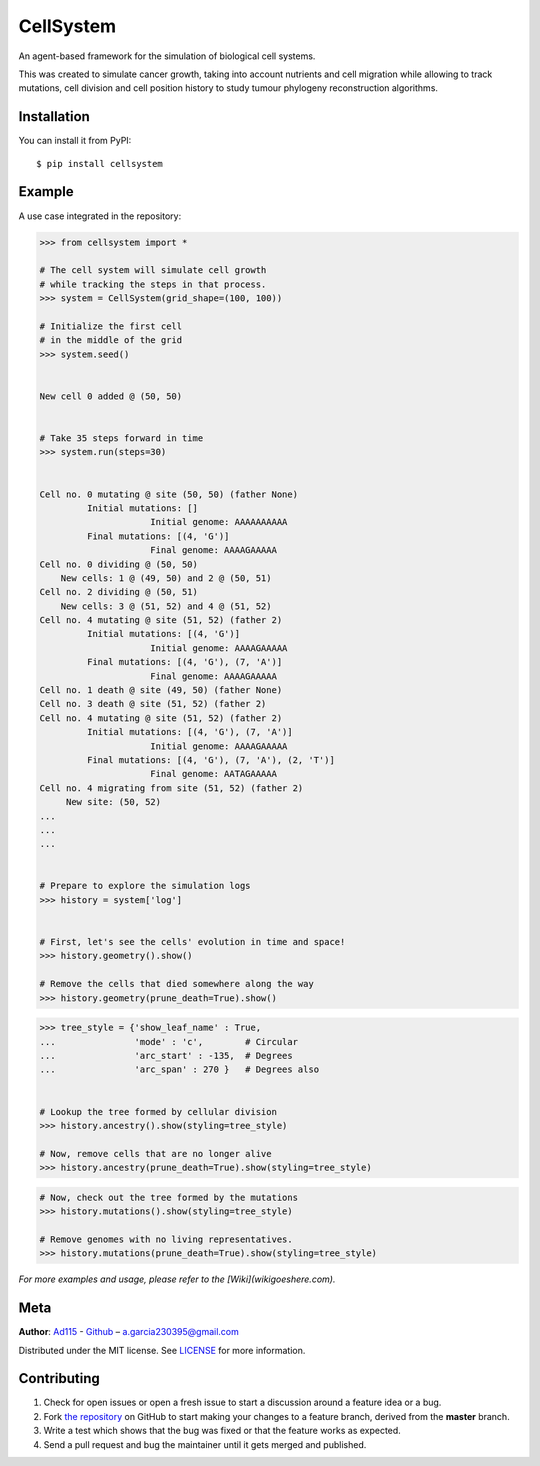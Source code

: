 ==========
CellSystem
==========

.. image:: https://img.shields.io/badge/Say%20Thanks-!-1EAEDB.svg
   :target: https://saythanks.io/inbox

An agent-based framework for the simulation of biological cell systems.

This was created to simulate cancer growth, taking into account nutrients and cell migration while allowing to track mutations, cell division and cell position history to study tumour phylogeny reconstruction algorithms.

.. image:: https://raw.githubusercontent.com/Ad115/Cell-System/master/assets/sidebyside.png
.. image:: https://raw.githubusercontent.com/Ad115/Cell-System/master/assets/spacetime.png


------------
Installation
------------

You can install it from PyPI::

    $ pip install cellsystem
    

-------
Example
-------

A use case integrated in the repository:

.. code-block:: python

    >>> from cellsystem import *

    # The cell system will simulate cell growth
    # while tracking the steps in that process.
    >>> system = CellSystem(grid_shape=(100, 100))

    # Initialize the first cell
    # in the middle of the grid
    >>> system.seed()
    
    
    New cell 0 added @ (50, 50)


    # Take 35 steps forward in time
    >>> system.run(steps=30)


    Cell no. 0 mutating @ site (50, 50) (father None)
             Initial mutations: []
                         Initial genome: AAAAAAAAAA
             Final mutations: [(4, 'G')]
                         Final genome: AAAAGAAAAA
    Cell no. 0 dividing @ (50, 50)
        New cells: 1 @ (49, 50) and 2 @ (50, 51)
    Cell no. 2 dividing @ (50, 51)
        New cells: 3 @ (51, 52) and 4 @ (51, 52)
    Cell no. 4 mutating @ site (51, 52) (father 2)
             Initial mutations: [(4, 'G')]
                         Initial genome: AAAAGAAAAA
             Final mutations: [(4, 'G'), (7, 'A')]
                         Final genome: AAAAGAAAAA
    Cell no. 1 death @ site (49, 50) (father None)
    Cell no. 3 death @ site (51, 52) (father 2)
    Cell no. 4 mutating @ site (51, 52) (father 2)
             Initial mutations: [(4, 'G'), (7, 'A')]
                         Initial genome: AAAAGAAAAA
             Final mutations: [(4, 'G'), (7, 'A'), (2, 'T')]
                         Final genome: AATAGAAAAA
    Cell no. 4 migrating from site (51, 52) (father 2)
         New site: (50, 52)
    ...
    ...
    ...


    # Prepare to explore the simulation logs
    >>> history = system['log']


    # First, let's see the cells' evolution in time and space!
    >>> history.geometry().show()

    # Remove the cells that died somewhere along the way
    >>> history.geometry(prune_death=True).show()
    

.. image:: https://raw.githubusercontent.com/Ad115/Cell-System/master/assets/geometry.png

.. image:: https://raw.githubusercontent.com/Ad115/Cell-System/master/assets/geometry_no_death.png


.. code-block:: python

    >>> tree_style = {'show_leaf_name' : True,
    ...               'mode' : 'c',        # Circular
    ...               'arc_start' : -135,  # Degrees
    ...               'arc_span' : 270 }   # Degrees also


    # Lookup the tree formed by cellular division
    >>> history.ancestry().show(styling=tree_style)

    # Now, remove cells that are no longer alive
    >>> history.ancestry(prune_death=True).show(styling=tree_style)


.. image:: https://raw.githubusercontent.com/Ad115/Cell-System/master/assets/ancestry.png

.. image:: https://raw.githubusercontent.com/Ad115/Cell-System/master/assets/ancestry_no_death.png


.. code-block:: python

    # Now, check out the tree formed by the mutations 
    >>> history.mutations().show(styling=tree_style)

    # Remove genomes with no living representatives.
    >>> history.mutations(prune_death=True).show(styling=tree_style)


.. image:: https://raw.githubusercontent.com/Ad115/Cell-System/master/assets/mutations.png

.. image:: https://raw.githubusercontent.com/Ad115/Cell-System/master/assets/mutations_no_death.png



*For more examples and usage, please refer to the [Wiki](wikigoeshere.com).*

----
Meta
----

**Author**: `Ad115 <https://agargar.wordpress.com/>`_ - `Github <https://github.com/Ad115/>`_ – a.garcia230395@gmail.com

Distributed under the MIT license. See `LICENSE <https://github.com/Ad115/Cell-System/blob/master/LICENSE>`_ for more information.

------------
Contributing
------------

1. Check for open issues or open a fresh issue to start a discussion around a feature idea or a bug.
2. Fork `the repository <https://github.com/Ad115/Cell-System/>`_ on GitHub to start making your changes to a feature branch, derived from the **master** branch.
3. Write a test which shows that the bug was fixed or that the feature works as expected.
4. Send a pull request and bug the maintainer until it gets merged and published. 
